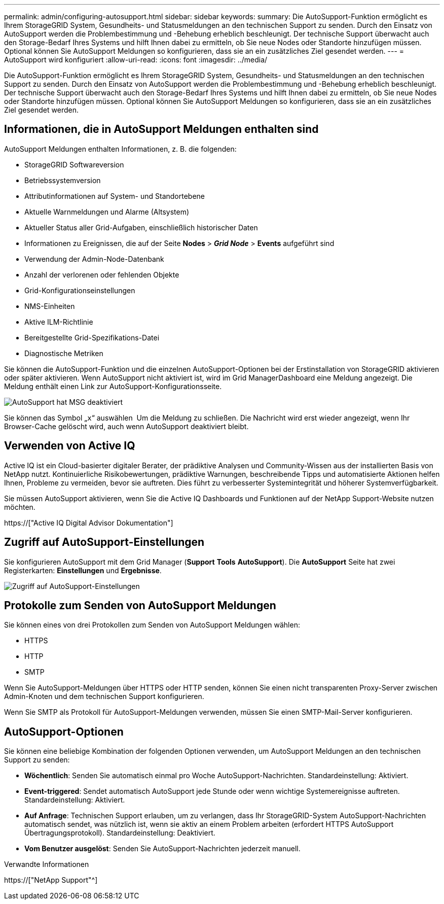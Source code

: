---
permalink: admin/configuring-autosupport.html 
sidebar: sidebar 
keywords:  
summary: Die AutoSupport-Funktion ermöglicht es Ihrem StorageGRID System, Gesundheits- und Statusmeldungen an den technischen Support zu senden. Durch den Einsatz von AutoSupport werden die Problembestimmung und -Behebung erheblich beschleunigt. Der technische Support überwacht auch den Storage-Bedarf Ihres Systems und hilft Ihnen dabei zu ermitteln, ob Sie neue Nodes oder Standorte hinzufügen müssen. Optional können Sie AutoSupport Meldungen so konfigurieren, dass sie an ein zusätzliches Ziel gesendet werden. 
---
= AutoSupport wird konfiguriert
:allow-uri-read: 
:icons: font
:imagesdir: ../media/


[role="lead"]
Die AutoSupport-Funktion ermöglicht es Ihrem StorageGRID System, Gesundheits- und Statusmeldungen an den technischen Support zu senden. Durch den Einsatz von AutoSupport werden die Problembestimmung und -Behebung erheblich beschleunigt. Der technische Support überwacht auch den Storage-Bedarf Ihres Systems und hilft Ihnen dabei zu ermitteln, ob Sie neue Nodes oder Standorte hinzufügen müssen. Optional können Sie AutoSupport Meldungen so konfigurieren, dass sie an ein zusätzliches Ziel gesendet werden.



== Informationen, die in AutoSupport Meldungen enthalten sind

AutoSupport Meldungen enthalten Informationen, z. B. die folgenden:

* StorageGRID Softwareversion
* Betriebssystemversion
* Attributinformationen auf System- und Standortebene
* Aktuelle Warnmeldungen und Alarme (Altsystem)
* Aktueller Status aller Grid-Aufgaben, einschließlich historischer Daten
* Informationen zu Ereignissen, die auf der Seite *Nodes* > *_Grid Node_* > *Events* aufgeführt sind
* Verwendung der Admin-Node-Datenbank
* Anzahl der verlorenen oder fehlenden Objekte
* Grid-Konfigurationseinstellungen
* NMS-Einheiten
* Aktive ILM-Richtlinie
* Bereitgestellte Grid-Spezifikations-Datei
* Diagnostische Metriken


Sie können die AutoSupport-Funktion und die einzelnen AutoSupport-Optionen bei der Erstinstallation von StorageGRID aktivieren oder später aktivieren. Wenn AutoSupport nicht aktiviert ist, wird im Grid ManagerDashboard eine Meldung angezeigt. Die Meldung enthält einen Link zur AutoSupport-Konfigurationsseite.

image::../media/autosupport_disabled_message.png[AutoSupport hat MSG deaktiviert]

Sie können das Symbol „`x`“ auswählen image:../media/autosupport_close_message.png[""] Um die Meldung zu schließen. Die Nachricht wird erst wieder angezeigt, wenn Ihr Browser-Cache gelöscht wird, auch wenn AutoSupport deaktiviert bleibt.



== Verwenden von Active IQ

Active IQ ist ein Cloud-basierter digitaler Berater, der prädiktive Analysen und Community-Wissen aus der installierten Basis von NetApp nutzt. Kontinuierliche Risikobewertungen, prädiktive Warnungen, beschreibende Tipps und automatisierte Aktionen helfen Ihnen, Probleme zu vermeiden, bevor sie auftreten. Dies führt zu verbesserter Systemintegrität und höherer Systemverfügbarkeit.

Sie müssen AutoSupport aktivieren, wenn Sie die Active IQ Dashboards und Funktionen auf der NetApp Support-Website nutzen möchten.

https://["Active IQ Digital Advisor Dokumentation"]



== Zugriff auf AutoSupport-Einstellungen

Sie konfigurieren AutoSupport mit dem Grid Manager (*Support* *Tools* *AutoSupport*). Die *AutoSupport* Seite hat zwei Registerkarten: *Einstellungen* und *Ergebnisse*.

image::../media/autosupport_accessing_settings.png[Zugriff auf AutoSupport-Einstellungen]



== Protokolle zum Senden von AutoSupport Meldungen

Sie können eines von drei Protokollen zum Senden von AutoSupport Meldungen wählen:

* HTTPS
* HTTP
* SMTP


Wenn Sie AutoSupport-Meldungen über HTTPS oder HTTP senden, können Sie einen nicht transparenten Proxy-Server zwischen Admin-Knoten und dem technischen Support konfigurieren.

Wenn Sie SMTP als Protokoll für AutoSupport-Meldungen verwenden, müssen Sie einen SMTP-Mail-Server konfigurieren.



== AutoSupport-Optionen

Sie können eine beliebige Kombination der folgenden Optionen verwenden, um AutoSupport Meldungen an den technischen Support zu senden:

* *Wöchentlich*: Senden Sie automatisch einmal pro Woche AutoSupport-Nachrichten. Standardeinstellung: Aktiviert.
* *Event-triggered*: Sendet automatisch AutoSupport jede Stunde oder wenn wichtige Systemereignisse auftreten. Standardeinstellung: Aktiviert.
* *Auf Anfrage*: Technischen Support erlauben, um zu verlangen, dass Ihr StorageGRID-System AutoSupport-Nachrichten automatisch sendet, was nützlich ist, wenn sie aktiv an einem Problem arbeiten (erfordert HTTPS AutoSupport Übertragungsprotokoll). Standardeinstellung: Deaktiviert.
* *Vom Benutzer ausgelöst*: Senden Sie AutoSupport-Nachrichten jederzeit manuell.


.Verwandte Informationen
https://["NetApp Support"^]
